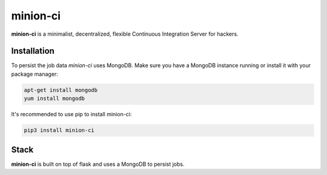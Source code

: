 minion-ci
=========

**minion-ci** is a minimalist, decentralized, flexible Continuous Integration Server for hackers.

Installation
------------

To persist the job data *minion-ci* uses MongoDB. Make sure you have a MongoDB instance running or install
it with your package manager:

.. code::

    apt-get install mongodb
    yum install mongodb

It's recommended to use pip to install minion-ci:

.. code::

    pip3 install minion-ci

Stack
-----

**minion-ci** is built on top of flask and uses a MongoDB to persist jobs.

